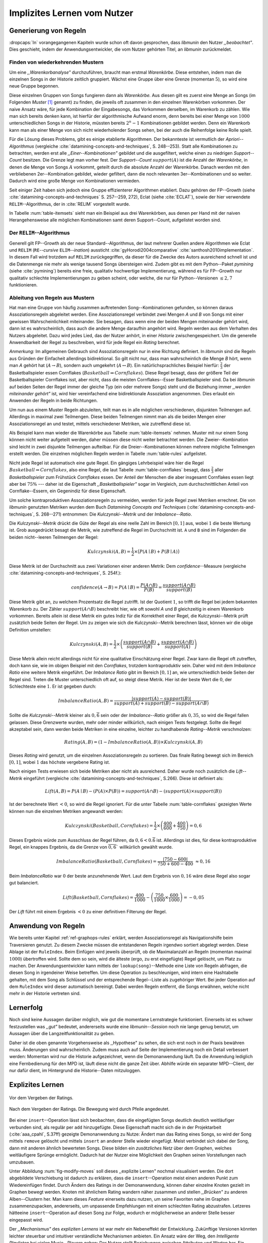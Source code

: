 ############################
Implizites Lernen vom Nutzer
############################

Generierung von Regeln
======================

:dropcaps:`In` vorangegangenen Kapiteln wurde schon oft davon gesprochen, dass
*libmunin* den Nutzer *,,beobachtet"*. Dies geschieht, indem der
Anwendungsentwickler, die vom Nutzer gehörten Titel, an *libmunin* zurückmeldet.

Finden von wiederkehrenden Mustern
----------------------------------

Um eine *,,Warenkorbanalyse"* durchzuführen, braucht man erstmal *Warenkörbe*.
Diese entstehen, indem man die einzelnen Songs in der Historie zeitlich
gruppiert. Wächst eine Gruppe über eine Grenze (momentan :math:`5`), so wird
eine neue Gruppe begonnen.

Diese einzelnen Gruppen von Songs fungieren dann als *Warenkörbe.* Aus diesen
gilt es zuerst eine Menge an Songs (im Folgenden *Muster* [#f1]_ genannt) zu
finden, die jeweils oft zusammen in den einzelnen Warenkörben vorkommen. Der
naive Ansatz wäre, für jede Kombination der Eingabesongs, das Vorkommen
derselben, im Warenkorb zu zählen. Wie man sich bereits denken kann, ist
hierfür der algorithmische Aufwand enorm, denn bereits bei einer Menge von
:math:`1000` unterschiedlichen Songs in der Historie, müssten bereits
:math:`2^{n}-1` Kombinationen gebildet werden. Denn ein Warenkorb kann man als
einer Menge von sich nicht wiederholender Songs sehen, bei der auch die
Reihenfolge keine Rolle spielt.

Für die Lösung dieses Problems, gibt es einige etablierte Algorithmen.  Der
bekannteste ist vermutlich der *Apriori--Algorithmus* (vergleiche
:cite:`datamining-concepts-and-techniques`, S. 248--253). Statt alle
Kombinationen zu betrachten, werden erst alle *,,Einer--Kombinationen"* gebildet
und die ausgefiltert, welche einen zu niedrigen *Support--Count* besitzen. Die
Grenze legt man vorher fest. Der *Support--Count* :math:`support(A)` ist die
Anzahl der *Warenkörbe*, in denen die Menge von Songs :math:`A` vorkommt, geteilt
durch die absolute Anzahl der Warenkörbe. Danach werden mit den verbliebenen
2er--Kombination gebildet, wieder gefiltert, dann die noch relevanten
3er--Kombinationen und so weiter. Dadurch wird eine große Menge von
Kombinationen vermieden.

Seit einiger Zeit haben sich jedoch eine Gruppe effizienterer Algorithmen
etabliert. Dazu gehören der FP--Growth (siehe
:cite:`datamining-concepts-and-techniques` S. 257--259, 272), Eclat (siehe
:cite:`ECLAT`), sowie der hier verwendete ``RELIM``--Algorithmus, der in
:cite:`RELIM` vorgestellt wurde.

.. |x| replace:: :math:`\times`

.. figtable::
   :label: table-itemsets
   :spec: l r | l r | l r
   :alt: Die Muster für einige einfache Warenkörbe 
   :caption: Die Muster, welche aus den drei Warenkörben {{A, B, C} {B, B, C},
             {C, C, B}} generiert worden sind, mit der jeweiligen Anzahl von
             Vorkommnissen in den Warenkörben.

   =================== ====== =================== ====== =================== ======
   *Kombination* (1er)        *Kombination (2er)*        *Kombination (3er)* 
   =================== ====== =================== ====== =================== ======
   *A*                 1 |x|  *A, B*              1 |x|  *A, B, C*           1 |x|  
   *B*                 3 |x|  *B, C*              3 |x|                      |nbsp|
   *C*                 3 |x|  *C, A*              1 |x|                      |nbsp|
   =================== ====== =================== ====== =================== ======

In Tabelle :num:`table-itemsets` sieht man ein Beispiel aus drei Warenkörben,
aus denen per Hand mit der naiven Herangehensweise alle möglichen Kombinationen
samt deren Support--Count, aufgelistet worden sind.

Der ``RELIM``--Algorithmus
--------------------------

Generell gilt FP--Growth als der neue Standard--Algorithmus, der laut mehrerer
Quellen andere Algorithmen wie Eclat und ``RELIM`` (``RE``--*cursive* ``ELIM``--*ination*)
aussticht :cite:`gyHorodi2004comparative` :cite:`santhosh2010implementation`.
In diesem Fall wird trotzdem auf ``RELIM`` zurückgegriffen, da dieser für die
Zwecke des Autors ausreichend schnell ist und die Datenmenge nie mehr als wenige
tausend Songs übersteigen wird. Zudem gibt es mit dem Python--Paket *pymining*
(siehe :cite:`pymining`) bereits eine freie, qualitativ hochwertige
Implementierung, während es für FP--Growth nur qualitativ schlechte
Implementierungen zu geben scheint, oder welche, die nur für Python--Versionen
:math:`\leq 2,7` funktionieren.

Ableitung von Regeln aus Mustern
--------------------------------

Hat man eine Gruppe von häufig zusammen auftretenden Song--Kombinationen
gefunden, so können daraus Assoziationsregeln abgeleitet werden.
Eine Assoziationsregel verbindet zwei Mengen *A* und *B* von Songs mit
einer gewissen Wahrscheinlichkeit miteinander. Sie besagen, dass wenn eine
der beiden Mengen miteinander gehört wird, dann ist es wahrscheinlich,
dass auch die andere Menge daraufhin angehört wird.  Regeln werden aus dem
Verhalten des Nutzers abgeleitet. Dazu wird jedes Lied, das der Nutzer
anhört, in einer *Historie* zwischengespeichert.
Um die generelle Anwendbarkeit der Regel zu beschreiben, wird für jede
Regel ein *Rating* berechnet.

*Anmerkung:* Im allgemeinen Gebrauch sind Assoziationsregeln nur in eine
Richtung definiert.  In *libmunin* sind die Regeln aus Gründen der
Einfacheit allerdings bidirektional. So gilt nicht nur, dass man
wahrscheinlich die Menge *B* hört, wenn man *A* gehört hat (:math:`A
\rightarrow B`), sondern auch umgekehrt (:math:`A \leftrightarrow B`).
Ein natürlichsprachliches Beispiel hierfür: :math:`\frac{2}{3}` der
Basketballspieler essen Cornflakes (:math:`Basketball \Rightarrow Cornflakes`).
Diese Regel besagt, dass der größere Teil der Basketballspieler Cornflakes isst,
aber nicht, dass die meisten Cornflakes--Esser Basketballspieler sind. Da bei
*libmunin* auf beiden Seiten der Regel immer der gleiche Typ (ein oder mehrere
Songs) steht und die Beziehung immer *,,werden miteinander gehört"* ist, wird
hier vereinfachend eine bidirektionale Assoziation angenommen. Dies erlaubt ein
Anwenden der Regeln in beide Richtungen. 

Um nun aus einem Muster Regeln abzuleiten, teilt man es in alle möglichen
verschiedenen, disjunkten Teilmengen auf. Allerdings in maximal zwei Teilmengen.
Diese beiden Teilmengen nimmt man als die beiden Mengen einer Assoziationsregel
an und testet, mittels verschiedener Metriken, wie zutreffend diese ist. 

.. figtable::
   :label: table-rules
   :spec: l | l l l l
   :alt: Mögliche Regeln, die aus den drei warenkörben erstellt werden können
   :caption: Mögliche Regeln, die aus den drei Warenkörben erstellt werden können.
             Zusätzlich wird der dazugehörige Gesamt--Support--Count, sowie die
             beiden Metriken Imbalance--Ratio und Kulczynski abgebildet.

   ==================================================================== ====================== ======================= ====================== =============
   *Assoziationsregel*                                                  *Support*              *Imbalance Ratio*       *Kulczynski*           *Lift*
   ==================================================================== ====================== ======================= ====================== =============
   :math:`\left\{A\right\} \leftrightarrow \left\{B\right\}`            :math:`0,\overline{3}` :math:`0,\overline{6}`  :math:`0,\overline{6}` 0
   :math:`\left\{B\right\} \leftrightarrow \left\{C\right\}`            :math:`1,0`            :math:`0`               :math:`1`              0
   :math:`\left\{C\right\} \leftrightarrow \left\{A\right\}`            :math:`0,\overline{3}` :math:`0,\overline{6}`  :math:`0,\overline{6}` 0 
   |hline| :math:`\left\{A\right\} \leftrightarrow \left\{B, C\right\}` :math:`0,\overline{3}` :math:`0,\overline{6}`  :math:`0,\overline{6}` 0
   :math:`\left\{B\right\} \leftrightarrow \left\{A, C\right\}`         :math:`0,\overline{3}` :math:`0`               :math:`0,\overline{3}` 0 
   :math:`\left\{C\right\} \leftrightarrow \left\{A, B\right\}`         :math:`0,\overline{3}` :math:`0,\overline{6}`  :math:`0,\overline{6}` :math:`0,\overline{8}`
   ==================================================================== ====================== ======================= ====================== =============

Als Beispiel kann man wieder die Warenkörbe aus Tabelle :num:`table-itemsets` nehmen.
Muster mit nur einem Song können nicht weiter aufgeteilt werden, daher müssen
diese nicht weiter betrachtet werden. Die Zweier--Kombination sind leicht in zwei
disjunkte Teilmengen aufteilbar. Für die Dreier--Kombinationen können mehrere
mögliche Teilmengen erstellt werden. Die einzelnen möglichen Regeln werden in
Tabelle :num:`table-rules` aufgelistet.


.. figtable::
   :label: table-cornflakes
   :spec: r | c c c
   :alt: Vierfeldertafel mit Beispieldaten
   :caption: Vierfeldertafel mit erfundenen Beispieldaten. Es werden 1000
             Studenten untersucht, bei denen die Eigenschaften ,,Spielt
             Basketball” und ,,Isst Cornflakes” festgestellt worden sind. 

   ================================ ===================== =============================== ==============
       **Eigenschaft**               :math:`Basketball`   :math:`\overline{Basketball}`   :math:`\sum`  
   ================================ ===================== =============================== ==============
     :math:`Cornflakes`               400                 350                              750          
     :math:`\overline{Cornflakes}`    200                 50                               250          
     |hline| :math:`\sum`             600                 400                              1000         
   ================================ ===================== =============================== ==============

Nicht jede Regel ist automatisch eine gute Regel.  Ein gängiges Lehrbeispiel
wäre hier die Regel :math:`Basketball \Rightarrow Cornflakes`, also eine Regel,
die laut Tabelle :num:`table-cornflakes` besagt, dass :math:`\frac{2}{3}` aller
*Basketballspieler* zum Frühstück *Cornflakes* essen.  Der Anteil der Menschen
die aber insgesamt Cornflakes essen liegt aber bei :math:`75\%` --- daher ist
die Eigenschaft *,,Basketballspieler"* sogar im Vergleich, zum durchschnittlichen
Anteil von Cornflake--Essern, ein Gegenindiz für diese Eigenschaft.

Um solche kontraproduktiven Assoziationsregeln zu vermeiden, werden für jede
Regel zwei Metriken errechnet. Die von *libmunin* genutzten Metriken wurden dem
Buch *Datamining Concepts and Techniques*
(:cite:`datamining-concepts-and-techniques`, S. 268--271) entnommen: Die
*Kulczynski--Metrik* und der *Imbalance--Ratio*. 

Die *Kulczynski--Metrik* drückt die Güte der Regel als eine reelle Zahl im
Bereich :math:`\lbrack 0, 1\rbrack` aus, wobei :math:`1` die beste Wertung ist.
Grob ausgedrückt besagt die Metrik, wie zutreffend die Regel im Durchschnitt
ist. ``A`` und ``B`` sind im Folgenden die beiden nicht--leeren Teilmengen der
Regel:

.. math::

    Kulczynski(A, B) =  \frac{1}{2} \times \big(P(A \mid B) + P(B \mid A)\big)

Diese Metrik ist der Durchschnitt aus zwei Variationen einer anderen Metrik: Dem
*confidence*--Measure (vergleiche :cite:`datamining-concepts-and-techniques`, S. 254f.):

.. math::
    
    confidence(A \rightarrow B) = P(A\mid B) = \frac{P(A\cap B)}{P(B)} = \frac{support(A \cap B)}{support(B)}    


Diese Metrik gibt an, zu welchem Prozentsatz die Regel zutrifft. Ist der Quotient
:math:`1`, so trifft die Regel bei jedem bekannten Warenkorb zu.  Der Zähler
:math:`support(A\cap B)` beschreibt hier, wie oft sowohl *A* und *B*
gleichzeitig in einem Warenkorb vorkommen. 
Bereits allein ist diese Metrik ein
gutes Indiz für die Korrektheit einer Regel, die Kulczynski--Metrik prüft
zusätzlich beide Seiten der Regel.  Um zu zeigen wie sich die Kulczynski--Metrik
berechnen lässt, können wir die obige Definition umstellen:

.. math::

   Kulczynski(A, B) = \frac{1}{2} \times \left(\frac{support(A\cap B)}{support(B)} + \frac{support(A\cap B)}{support(A)}\right)

Diese Metrik allein reicht allerdings nicht für eine qualitative Einschätzung
einer Regel. Zwar kann die Regel oft zutreffen, doch kann sie, wie im obigen
Beispiel mit den *Cornflakes*, trotzdem kontraproduktiv sein. 
Daher wird mit dem *Imbalance Ratio* eine weitere Metrik
eingeführt. Der *Imbalance Ratio* gibt im Bereich :math:`\lbrack 0, 1\rbrack`
an, wie unterschiedlich beide Seiten der Regel sind. Treten die Muster
unterschiedlich oft auf, so steigt diese Metrik. Hier ist der beste Wert die
:math:`0`, der Schlechteste eine :math:`1`.   Er ist gegeben durch:

.. math::

    ImbalanceRatio(A, B) = \frac{\vert support(A) - support(B)\vert}{support(A) + support(B) - support(A \cap B)}

Sollte die *Kulczynski--Metrik* kleiner als :math:`0,\overline{6}` sein oder der
*Imbalance--Ratio* größer als :math:`0,35`, so wird die Regel fallen gelassen.
Diese Grenzwerte wurden, mehr oder minder willkürlich, nach einigen Tests
festgelegt.  Sollte die Regel akzeptabel sein, dann werden beide Metriken in
eine einzelne, leichter zu handhabende *Rating--Metrik* verschmolzen:

.. math::

    Rating(A, B) = \left(1 - ImbalanceRatio(A, B)\right) \times Kulczynski(A, B)

Dieses *Rating* wird genutzt, um die einzelnen Assoziationsregeln zu sortieren.
Das finale Rating bewegt sich im Bereich :math:`\lbrack 0, 1\rbrack`, wobei
:math:`1` das höchste vergebene Rating ist.

Nach einigen Tests erwiesen sich beide Metriken aber nicht als ausreichend.
Daher wurde noch zusätzlich die *Lift--Metrik* eingeführt (vergleiche
:cite:`datamining-concepts-and-techniques`, S.266). Diese ist definiert als: 

.. math::

   Lift(A, B) = P(A \mid B) - (P(A) \times P(B)) = support(A \cap B) - \left(support(A) \times support(B)\right)

Ist der berechnete Wert :math:`< 0`, so wird die Regel ignoriert.  Für die
unter Tabelle :num:`table-cornflakes` gezeigten Werte können nun die einzelnen
Metriken angewandt werden: 

.. math::

   Kulczynski(Basketball, Cornflakes) = \frac{1}{2} \times \left(\frac{400}{600} + \frac{400}{750}\right) = 0,6

Dieses Ergebnis würde zum Ausschluss der Regel führen, da :math:`0,6 <
0.\overline{6}` ist.  Allerdings ist dies, für diese kontraproduktive Regel, ein
knappes Ergebnis, da die Grenze von :math:`\overline{0,6}`` willkürlich
gewählt wurde.

.. math::

   ImbalanceRatio(Basketball, Cornflakes) = \frac{\vert 750 - 600 \vert}{750 + 600  - 400} \;\;\approx{0,16}

Beim *ImbalanceRatio* war :math:`0` der beste anzunehmende Wert. Laut dem
Ergebnis von :math:`0,16` wäre diese Regel also sogar gut balanciert.

.. math::

    Lift(Basketball, Cornflakes) = \frac{400}{1000} - \left( \frac{750}{1000} \times \frac{600}{1000} \right) = -0,05

Der *Lift* führt mit einem Ergebnis :math:`< 0` zu einer definitiven Filterung 
der Regel.


Anwendung von Regeln
====================

Wie bereits unter Kapitel :ref:`ref-graphops-rules` erklärt, werden Assoziationsregel
als Navigationshilfe beim Traversieren genutzt.  Zu diesem Zwecke müssen die
entstandenen Regeln irgendwo sortiert abgelegt werden.  Diese Ablage ist der
``RuleIndex``. Beim Einfügen wird jeweils überprüft, ob die Maximalanzahl an
Regeln (momentan maximal :math:`1000`) übertroffen wird. Sollte dem so sein,
wird die älteste (ergo, zu erst eingefügte) Regel gelöscht, um Platz zu machen. 
Der Anwendungsentwickler kann mittels der ``lookup(song)``--Methode eine Liste
von Regeln abfragen, die diesen Song in irgendeiner Weise betreffen. Um diese
Operation zu beschleunigen, wird intern eine Hashtabelle gehalten, mit dem Song
als Schlüssel und der entsprechende Regel--Liste als zugehöriger Wert.
Bei jeder Operation auf dem ``RuleIndex`` wird dieser automatisch bereinigt. 
Dabei werden Regeln entfernt, die Songs erwähnen, welche nicht mehr in der
Historie vertreten sind. 


Lernerfolg
==========

Noch sind keine Aussagen darüber möglich, wie gut die momentane Lernstrategie
funktioniert. Einerseits ist es schwer festzustellen was *,,gut"* bedeutet,
andererseits wurde eine *libmunin--Session* noch nie lange genug benutzt,
um Aussagen über die Langzeitfunktionalität zu geben. 

Daher ist die oben genannte Vorgehensweise als ,,Hypothese" zu sehen, die sich
erst noch in der Praxis bewähren muss. Änderungen sind wahrscheinlich.
Zudem muss auch auf Seite der Implementierung noch ein Detail verbessert werden:
Momentan wird nur die Historie aufgezeichnet, wenn die Demonanwendung läuft. Da
die Anwendung lediglich eine Fernbedienung für den MPD ist, läuft diese nicht
die ganze Zeit über. Abhilfe würde ein separater MPD--Client, der nur dafür
dient, im Hintergrund die Historie--Daten mitzuloggen.

Explizites Lernen
=================

.. subfigstart::

.. _fig-move-before:

.. figure:: figs/big_move_before_edit.png
    :alt: Graph vor dem Vergeben eines hohen Ratings.
    :width: 95%
    :align: center
    
    Vor dem Vergeben der Ratings.

.. _fig-move-after:

.. figure:: figs/big_move_after_edit.png
    :alt: Graph nach dem Vergeben eines hohen Ratings
    :width: 95%
    :align: center
    
    Nach dem Vergeben der Ratings. Die Bewegung wird durch Pfeile angedeutet.

.. subfigend::
    :width: 0.75
    :alt: Graph vor und nach Vergeben eines hohen Ratings
    :label: fig-modify-moves
 
    Vor und nach dem Vergeben von einem hohen Rating an drei Lieder 
    (,,Rachsucht”, ,,Nagelfar”, ,,Meine Brille”, jeweils rot eingekreist). 
    Die dazugehörigen Alben sind in rötlich, grünlich und bläulich
    hervorgehoben. Nach dem Vergeben sieht man, dass die entsprechenden Songs
    sich von den einzelnen Alben--Clustern räumlich entfernt haben und
    Verbindungen zu anderen Alben bekommen haben. Zudem haben sich die beiden
    erstgenannten Songs miteinander verbunden.

Bei einer ``insert``--Operation lässt sich beobachten, dass die eingefügten
Songs deutlich deutlich weitläufiger verbunden sind, als regulär per ``add``
hinzugefügte. Diese Eigenschaft macht sich die in der Projektarbeit
(:cite:`aaa_cpahl`, S.37ff) gezeigte Demonanwendung zu Nutze: Ändert man das Rating eines
Songs, so wird der Song mittels ``remove`` gelöscht und mittels  ``insert`` an
anderer Stelle wieder eingefügt. Meist verbindet sich dabei der Song, dann mit
anderen ähnlich bewerteten Songs. Diese bilden ein *zusätzliches Netz* über dem
Graphen, welches weitläufigere Sprünge ermöglicht.  Dadurch hat der Nutzer eine
Möglichkeit den Graphen seinen Vorstellungen nach umzubauen.

Unter Abbildung :num:`fig-modify-moves` soll dieses ,,explizite Lernen" nochmal
visualisiert werden. Die dort abgebildete Verschiebung ist dadurch zu erklären,
dass die ``insert``--Operation meist einen anderen Punkt zum Wiedereinfügen
findet.  Durch Ändern des Ratings in der Demonanwendung, können daher einzelne
Knoten gezielt im Graphen bewegt werden. Knoten mit ähnlichem Rating wandern
näher zusammen und stellen *,,Brücken"* zu anderen Alben--Clustern her. Man kann
dieses *Feature* einerseits dazu nutzen, um seine Favoriten nahe im Graphen
zusammenzupacken, andererseits, um unpassende Empfehlungen mit einem schlechten
Rating abzustrafen. Letzeres hätteeine ``insert``--Operation auf diesen Song zur
Folge, wodurch er möglicherweise an anderer Stelle besser eingepasst wird.

Der *,,Mechanismus"* des *expliziten Lernens* ist war mehr ein Nebeneffekt der
Entwicklung. Zukünftige Versionen könnten leichter steuerbar und intuitiver
verständliche Mechanismen anbieten.  Ein Ansatz wäre der Weg, den *Intelligente
Playlisten* bei vielen Music--Playern gehen: Der Nutzer stellt Beziehungen
zwischen Attributen und Werten her. Ein Attribut wäre beispielsweise ``date``,
ein Wert ``2010`` und eine Beziehung :math:`\ge`.  Weitere Beziehungen wären
:math:`=`, :math:`\neq`, :math:`<` oder :math:`\le`. 
Mit den unterschiedlichen Attributen, wären dann automatisch erstellte
Playlisten wie  *,,Favouriten"* (:math:`rating > 3`), *,,Ungehörte"*
(:math:`Playcount = 0`) und *,,Neu Hinzugefügte"* (:math:`date > (today - 7
\times days)`) möglich.  Für Letzere könnten hilfreiche Konstanten wie :math:`today`
eingeführt werden.

.. rubric:: Footnotes

.. [#f1] In englischer Lektüre werden die *Wiederkehrenden Muster* als *Frequent
   Itemsets* bezeichnet.
